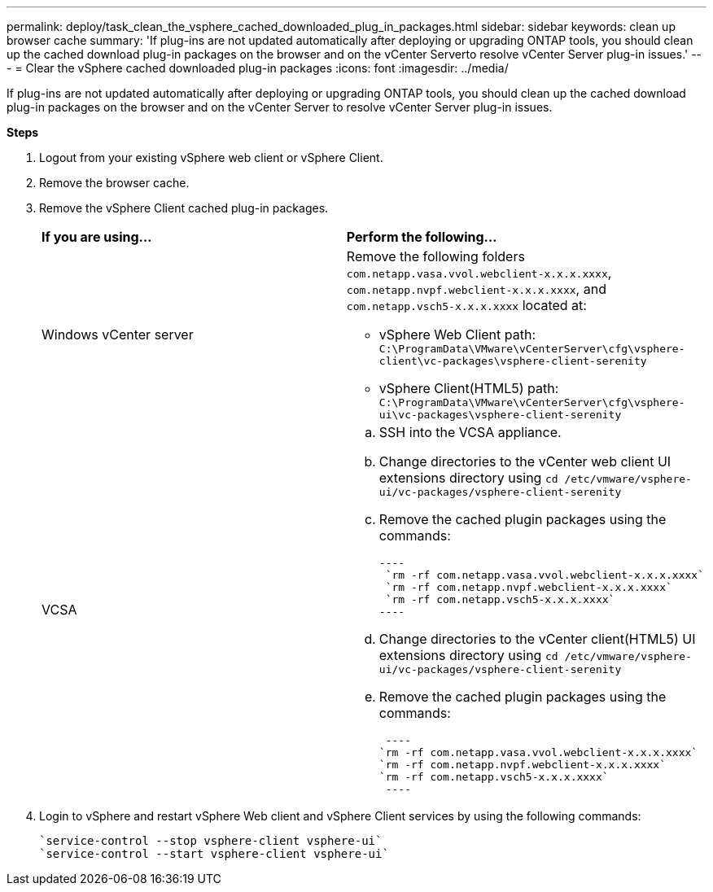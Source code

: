---
permalink: deploy/task_clean_the_vsphere_cached_downloaded_plug_in_packages.html
sidebar: sidebar
keywords: clean up browser cache
summary: 'If plug-ins are not updated automatically after deploying or upgrading ONTAP tools, you should clean up the cached download plug-in packages on the browser and on the vCenter Serverto resolve vCenter Server plug-in issues.'
---
= Clear the vSphere cached downloaded plug-in packages
:icons: font
:imagesdir: ../media/

[.lead]
If plug-ins are not updated automatically after deploying or upgrading ONTAP tools, you should clean up the cached download plug-in packages on the browser and on the vCenter Server to resolve vCenter Server plug-in issues.

*Steps*

. Logout from your existing vSphere web client or vSphere Client.
. Remove the browser cache.
. Remove the vSphere Client cached plug-in packages.
+
|===
| *If you are using...*| *Perform the following...*
a|
Windows vCenter server
a|
Remove the following folders `com.netapp.vasa.vvol.webclient-x.x.x.xxxx`, `com.netapp.nvpf.webclient-x.x.x.xxxx`, and `com.netapp.vsch5-x.x.x.xxxx` located at:

 ** vSphere Web Client path: `C:\ProgramData\VMware\vCenterServer\cfg\vsphere-client\vc-packages\vsphere-client-serenity`
 ** vSphere Client(HTML5) path: `C:\ProgramData\VMware\vCenterServer\cfg\vsphere-ui\vc-packages\vsphere-client-serenity`

a|
VCSA
a|

 .. SSH into the VCSA appliance.
 .. Change directories to the vCenter web client UI extensions directory using `cd /etc/vmware/vsphere-ui/vc-packages/vsphere-client-serenity`
 .. Remove the cached plugin packages using the commands:

 ----
  `rm -rf com.netapp.vasa.vvol.webclient-x.x.x.xxxx`
  `rm -rf com.netapp.nvpf.webclient-x.x.x.xxxx`
  `rm -rf com.netapp.vsch5-x.x.x.xxxx`
 ----

 .. Change directories to the vCenter client(HTML5) UI extensions directory using `cd /etc/vmware/vsphere-ui/vc-packages/vsphere-client-serenity`
 .. Remove the cached plugin packages using the commands:

 ----
`rm -rf com.netapp.vasa.vvol.webclient-x.x.x.xxxx`
`rm -rf com.netapp.nvpf.webclient-x.x.x.xxxx`
`rm -rf com.netapp.vsch5-x.x.x.xxxx`
 ----
|===

. Login to vSphere and restart vSphere Web client and vSphere Client services by using the following commands:
+
----
`service-control --stop vsphere-client vsphere-ui`
`service-control --start vsphere-client vsphere-ui`
----
